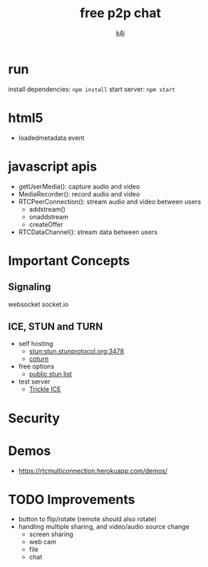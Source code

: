 #+TITLE: free p2p chat
#+AUTHOR: [[https://k4i.top/][k4i]]

* run

install dependencies: ~npm install~
start server: ~npm start~

* html5

+ loadedmetadata event

* javascript apis

+ getUserMedia(): capture audio and video
+ MediaRecorder(): record audio and video
+ RTCPeerConnection(): stream audio and video between users
  + addstream()
  + onaddstream
  + createOffer
+ RTCDataChannel(): stream data between users

* Important Concepts

** Signaling

websocket
socket.io

** ICE, STUN and TURN

+ self hosting
  + stun:stun.stunprotocol.org:3478
  + [[https://github.com/coturn/coturn][coturn]]
+ free options
  + [[https://gist.github.com/mondain/b0ec1cf5f60ae726202e][public stun list]]
+ test server
  + [[https://webrtc.github.io/samples/src/content/peerconnection/trickle-ice/][Trickle ICE]]

* Security

* Demos

+ https://rtcmulticonnection.herokuapp.com/demos/

* TODO Improvements

+ button to flip/rotate (remote should also rotate)
+ handling multiple sharing, and video/audio source change
  + screen sharing
  + web cam
  + file
  + chat
